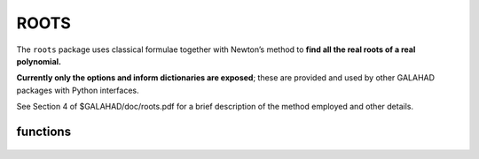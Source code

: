ROOTS
=====

.. module:: galahad.roots

The ``roots`` package uses classical formulae together with Newton’s method 
to **find all the real roots of a real polynomial.**

**Currently only the options and inform dictionaries are exposed**; these are 
provided and used by other GALAHAD packages with Python interfaces.

See Section 4 of $GALAHAD/doc/roots.pdf for a brief description of the
method employed and other details.

functions
---------

   .. function:: roots.initialize()

      Set default option values and initialize private data.

      **Returns:**

      options : dict
        dictionary containing default control options:
          error : int
             error and warning diagnostics occur on stream error.
          out : int
             general output occurs on stream out.
          print_level : int
             the level of output required is specified by print_level.
          tol : float
             the required accuracy of the roots.
          zero_coef : float
             any coefficient smaller in absolute value than zero_coef
             will be regarde to be zero.
          zero_f : float
             any value of the polynomial smaller in absolute value than
             zero_f will be regarded as giving a root.
          space_critical : bool
             if ``space_critical`` is True, every effort will be made to
             use as little space as possible. This may result in longer
             computation time.
          deallocate_error_fatal : bool
             if ``deallocate_error_fatal`` is True, any array/pointer
             deallocation error will terminate execution. Otherwise,
             computation will continue.
          prefix : str
            all output lines will be prefixed by the string contained
            in quotes within ``prefix``, e.g. 'word' (note the qutoes)
            will result in the prefix word.

   .. function:: [optional] roots.information()

      Provide optional output information.

      **Returns:**

      inform : dict
         dictionary containing output information:
          status : int
             the return status.  Possible values are:

             * **0**

               The call was succesful.

             * **-1**

               An allocation error occurred. A message indicating the
               offending array is written on unit control['error'], and
               the returned allocation status and a string containing
               the name of the offending array are held in
               inform['alloc_status'] and inform['bad_alloc'] respectively.

             * **-2**

               A deallocation error occurred.  A message indicating the
               offending array is written on unit control['error'] and
               the returned allocation status and a string containing
               the name of the offending array are held in
               inform['alloc_status'] and inform['bad_alloc'] respectively.

             * **-3**

               Either the specified degree of the polynomial in ``degree`` 
               is less than 0, or the declared dimension of the array ``roots`` 
               is smaller than the specified degree.
          alloc_status : int
             the status of the last attempted allocation/deallocation.
          bad_alloc : str
             the name of the array for which an allocation/deallocation
             error occurred.

   .. function:: roots.finalize()

     Deallocate all internal private storage.
